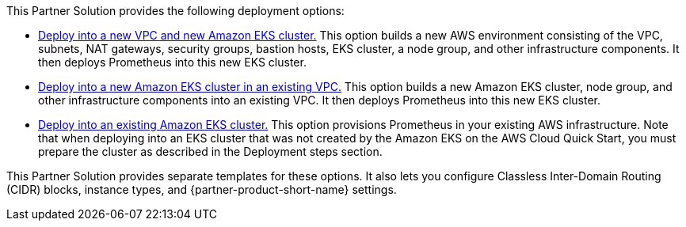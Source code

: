 // Edit this placeholder text as necessary to describe the deployment options.

This Partner Solution provides the following deployment options:

* https://fwd.aws/EKAg7?[Deploy into a new VPC and new Amazon EKS cluster.^] This option builds a new AWS environment consisting of the VPC, subnets, NAT gateways, security groups, bastion hosts, EKS cluster, a node group, and other infrastructure components. It then deploys Prometheus into this new EKS cluster.

* https://fwd.aws/9DYrk?[Deploy into a new Amazon EKS cluster in an existing VPC.^] This option builds a new Amazon EKS cluster, node group, and other infrastructure components into an existing VPC. It then deploys Prometheus into this new EKS cluster.

* https://fwd.aws/a3pkr?[Deploy into an existing Amazon EKS cluster.^] This option provisions Prometheus in your existing AWS infrastructure. Note that when deploying into an EKS cluster that was not created by the Amazon EKS on the AWS Cloud Quick Start, you must prepare the cluster as described in the Deployment steps section.

This Partner Solution provides separate templates for these options. It also lets you configure Classless Inter-Domain Routing (CIDR) blocks, instance types, and {partner-product-short-name} settings.